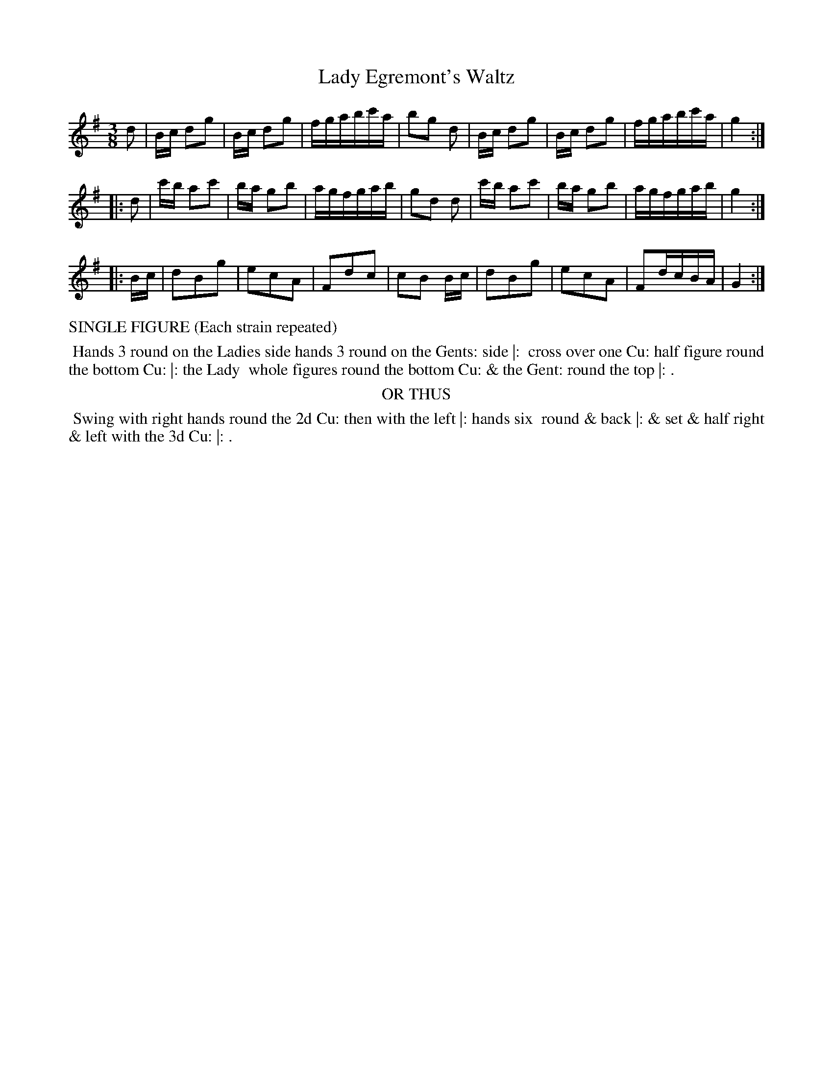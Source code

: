 X: 04
T: Lady Egremont's Waltz
%R: waltz
B: "Twenty Four Country Dances with Figures for the Year 1813", Button & Whitaker, p.2 #2
F: http://www.vwml.org/browse/browse-collections-dance-tune-books/browse-button1813
Z: 2015 John Chambers <jc:trillian.mit.edu>
N: The Figures by Mr WILSON.
M: 3/8
L: 1/16
K: G
% - - - - - - - - - - - - - - - - - - - - - - - - - - - - -
d2 |\
Bc d2g2 | Bc d2g2 | fgabc'a | b2g2 d2 |\
Bc d2g2 | Bc d2g2 | fgabc'a | g4 :|
|: d2 |\
c'b a2c'2 | ba g2b2 | agfgab | g2d2 d2 |\
c'b a2c'2 | ba g2b2 | agfgab | g4 :|
|: Bc |\
d2B2g2 | e2c2A2 | F2d2c2 | c2B2 Bc |\
d2B2g2 | e2c2A2 | F2dcBA | G4 :|
% - - - - - - - - - - Dance description - - - - - - - - - -
%%text SINGLE FIGURE (Each strain repeated)
%%begintext align
%% Hands 3 round on the Ladies side hands 3 round on the Gents: side |:
%% cross over one Cu: half figure round the bottom Cu: |: the Lady
%% whole figures round the bottom Cu: & the Gent: round the top |: .
%%endtext
%%center OR THUS
%%begintext align
%% Swing with right hands round the 2d Cu: then with the left |: hands six
%% round & back |: & set & half right & left with the 3d Cu: |: .
%%endtext
